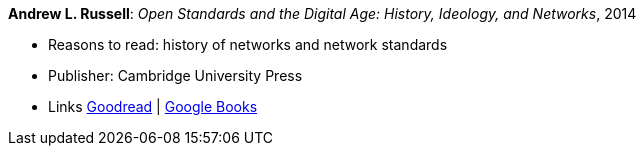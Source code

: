 *Andrew L. Russell*: _Open Standards and the Digital Age: History, Ideology, and Networks_, 2014

* Reasons to read: history of networks and network standards
* Publisher: Cambridge University Press
* Links
    link:https://www.goodreads.com/book/show/21864772-open-standards-and-the-digital-age[Goodread] | 
    link:https://books.google.ie/books?hl=en&lr=&id=jqroAgAAQBAJ&oi=fnd&pg=PR10&dq=Open+Standards+and+the+Digital+Age:+History,+Ideology,+and+Networks&ots=FmJdKgGvKB&sig=Jtr3LL3gO1DxfO_dipkP0gjpW8E&redir_esc=y#v=onepage&q=Open%20Standards%20and%20the%20Digital%20Age%3A%20History%2C%20Ideology%2C%20and%20Networks&f=false[Google Books]


